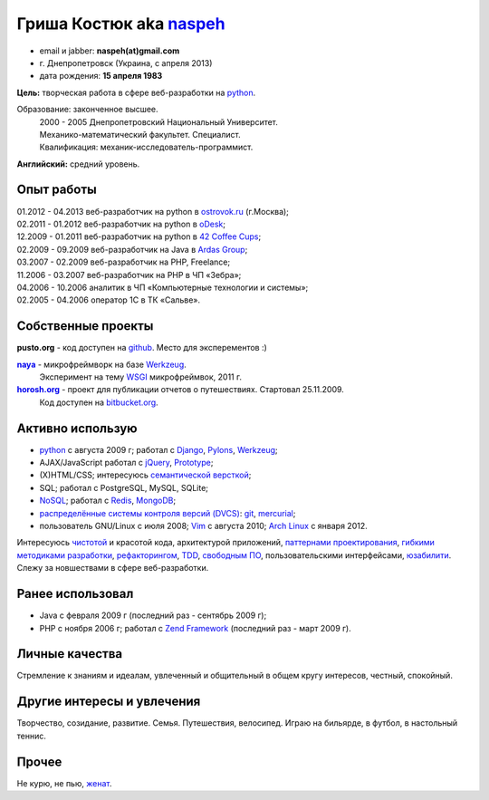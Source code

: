 Гриша Костюк aka `naspeh </post/unique-nick/>`_
-------------------------------------------------
.. * тел: +7 985 1322283
.. * тел: +380 63 6931716
.. * г. Днепродзержинск (Украина)
.. * г. Москва (с января 2012)

.. image:: _img/ava200.jpg
  :align: right

* email и jabber: **naspeh(at)gmail.com**
* г. Днепропетровск (Украина, с апреля 2013)
* дата рождения: **15 апреля 1983**


**Цель:** творческая работа в сфере веб-разработки на python_.

Образование: законченное высшее.
  | 2000 - 2005 Днепропетровский Национальный Университет.
  | Механико-математический факультет. Специалист.
  | Квалификация: механик-исследователь-программист.

**Английский:** средний уровень.


Опыт работы
===========
.. 10.09.2011 - 10.10.2011 - перерыв в oDesk;

| 01.2012 - 04.2013 веб-разработчик на python в `ostrovok.ru <http://ostrovok.ru>`_ (г.Москва);
| 02.2011 - 01.2012 веб-разработчик на python в `oDesk <http://odesk.com>`_;
| 12.2009 - 01.2011 веб-разработчик на python в `42 Coffee Cups <http://42coffeecups.com/>`_;
| 02.2009 - 09.2009 веб-разработчик на Java в `Ardas Group <http://www.ardas.dp.ua/ru>`_;
| 03.2007 - 02.2009 веб-разработчик на PHP, Freelance;
| 11.2006 - 03.2007 веб-разработчик на PHP в ЧП «Зебра»;
| 04.2006 - 10.2006 аналитик в ЧП «Компьютерные технологии и системы»;
| 02.2005 - 04.2006 оператор 1С в ТК «Сальве».


Собственные проекты
===================

**pusto.org** - код доступен на `github <http://github.com/naspeh/pusto>`_. Место для эксперементов :)

|naya|_ - микрофреймворк на базе Werkzeug_.
  Эксперимент на тему WSGI_ микрофреймвок, 2011 г.

|horosh|_ - проект для публикации отчетов о путешествиях. Стартовал 25.11.2009.
  Код доступен на `bitbucket.org <http://bitbucket.org/naspeh/horosh/src>`_.

Активно использую
=================
.. `Debian GNU/Linux <http://www.debian.org/>`_ и `Vim <http://www.vim.org/>`_ с августа 2010.

* python_ с августа 2009 г; работал с `Django <http://www.djangoproject.com/>`_, Pylons_, Werkzeug_;
* AJAX/JavaScript работал с jQuery_, `Prototype <http://www.prototypejs.org/>`_;
* (X)HTML/CSS; интересуюсь `семантической версткой <http://pepelsbey.net/2008/04/semantic-coding-1/>`_;
* SQL; работал с PostgreSQL, MySQL, SQLite;
* `NoSQL <http://ru.wikipedia.org/wiki/NoSQL>`_; работал с `Redis <http://redis.io/>`_, `MongoDB <http://www.mongodb.org/>`_;
* `распределённые системы контроля версий (DVCS) <http://habrahabr.ru/blogs/development_tools/71115/>`_: `git <http://git-scm.com/>`_, `mercurial <http://mercurial.selenic.com/>`_;
* пользователь GNU/Linux с июля 2008; `Vim <http://www.vim.org/>`_ с августа 2010; `Arch Linux <http://www.archlinux.org/>`_ с января 2012.

Интересуюсь `чистотой <http://www.python.org/dev/peps/pep-0008/>`_ и красотой кода, архитектурой приложений, `паттернами проектирования <http://ru.wikipedia.org/wiki/Шаблон_проектирования>`_, `гибкими методиками разработки <http://ru.wikipedia.org/wiki/Гибкая_методология_разработки>`_, `рефакторингом <http://ru.wikipedia.org/wiki/Рефакторинг>`_, `TDD <http://ru.wikipedia.org/wiki/Разработка_через_тестирование>`_, `свободным ПО <http://ru.wikipedia.org/wiki/Свободное_программное_обеспечение>`_, пользовательскими интерфейсами, `юзабилити <http://ru.wikipedia.org/wiki/Юзабилити>`_. Слежу за новшествами в сфере веб-разработки.

Ранее использовал
=================
* Java с февраля 2009 г (последний раз - сентябрь 2009 г);
* PHP с ноября 2006 г; работал с `Zend Framework <http://framework.zend.com/>`_ (последний раз - март 2009 г).

Личные качества
===============
Стремление к знаниям и идеалам, увлеченный и общительный в общем кругу интересов, честный, спокойный.

Другие интересы и увлечения
===========================
Творчество, созидание, развитие. Семья. Путешествия, велосипед. Играю на бильярде, в футбол, в настольный теннис.

Прочее
======
Не курю, не пью, `женат <http://horosh.org/event-63-karpatyi-chernogorskij-hrebet>`_.

.. |horosh| replace:: **horosh.org**
.. |naya| replace:: **naya**
.. _python: http://python.org/
.. _horosh: http://horosh.org/
.. _naya: http://github.com/naskoro/naya/
.. _jQuery: http://jquery.com/
.. _Werkzeug: http://werkzeug.pocoo.org/
.. _Pylons: http://pylonshq.com/
.. _WSGI: http://ru.wikipedia.org/wiki/WSGI
